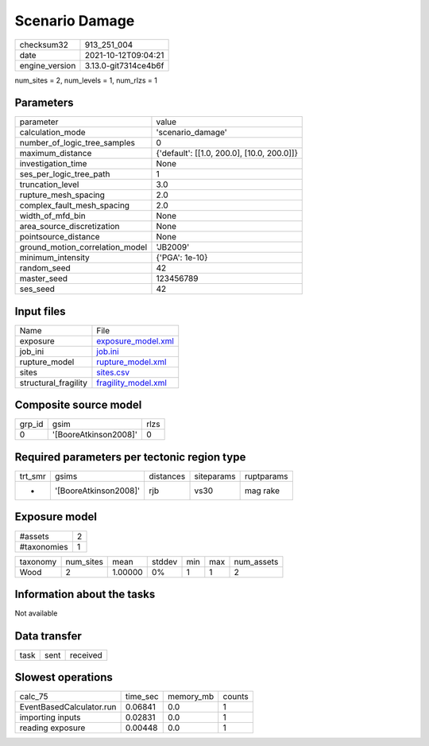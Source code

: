 Scenario Damage
===============

+----------------+----------------------+
| checksum32     | 913_251_004          |
+----------------+----------------------+
| date           | 2021-10-12T09:04:21  |
+----------------+----------------------+
| engine_version | 3.13.0-git7314ce4b6f |
+----------------+----------------------+

num_sites = 2, num_levels = 1, num_rlzs = 1

Parameters
----------
+---------------------------------+--------------------------------------------+
| parameter                       | value                                      |
+---------------------------------+--------------------------------------------+
| calculation_mode                | 'scenario_damage'                          |
+---------------------------------+--------------------------------------------+
| number_of_logic_tree_samples    | 0                                          |
+---------------------------------+--------------------------------------------+
| maximum_distance                | {'default': [[1.0, 200.0], [10.0, 200.0]]} |
+---------------------------------+--------------------------------------------+
| investigation_time              | None                                       |
+---------------------------------+--------------------------------------------+
| ses_per_logic_tree_path         | 1                                          |
+---------------------------------+--------------------------------------------+
| truncation_level                | 3.0                                        |
+---------------------------------+--------------------------------------------+
| rupture_mesh_spacing            | 2.0                                        |
+---------------------------------+--------------------------------------------+
| complex_fault_mesh_spacing      | 2.0                                        |
+---------------------------------+--------------------------------------------+
| width_of_mfd_bin                | None                                       |
+---------------------------------+--------------------------------------------+
| area_source_discretization      | None                                       |
+---------------------------------+--------------------------------------------+
| pointsource_distance            | None                                       |
+---------------------------------+--------------------------------------------+
| ground_motion_correlation_model | 'JB2009'                                   |
+---------------------------------+--------------------------------------------+
| minimum_intensity               | {'PGA': 1e-10}                             |
+---------------------------------+--------------------------------------------+
| random_seed                     | 42                                         |
+---------------------------------+--------------------------------------------+
| master_seed                     | 123456789                                  |
+---------------------------------+--------------------------------------------+
| ses_seed                        | 42                                         |
+---------------------------------+--------------------------------------------+

Input files
-----------
+----------------------+----------------------------------------------+
| Name                 | File                                         |
+----------------------+----------------------------------------------+
| exposure             | `exposure_model.xml <exposure_model.xml>`_   |
+----------------------+----------------------------------------------+
| job_ini              | `job.ini <job.ini>`_                         |
+----------------------+----------------------------------------------+
| rupture_model        | `rupture_model.xml <rupture_model.xml>`_     |
+----------------------+----------------------------------------------+
| sites                | `sites.csv <sites.csv>`_                     |
+----------------------+----------------------------------------------+
| structural_fragility | `fragility_model.xml <fragility_model.xml>`_ |
+----------------------+----------------------------------------------+

Composite source model
----------------------
+--------+-----------------------+------+
| grp_id | gsim                  | rlzs |
+--------+-----------------------+------+
| 0      | '[BooreAtkinson2008]' | 0    |
+--------+-----------------------+------+

Required parameters per tectonic region type
--------------------------------------------
+---------+-----------------------+-----------+------------+------------+
| trt_smr | gsims                 | distances | siteparams | ruptparams |
+---------+-----------------------+-----------+------------+------------+
| *       | '[BooreAtkinson2008]' | rjb       | vs30       | mag rake   |
+---------+-----------------------+-----------+------------+------------+

Exposure model
--------------
+-------------+---+
| #assets     | 2 |
+-------------+---+
| #taxonomies | 1 |
+-------------+---+

+----------+-----------+---------+--------+-----+-----+------------+
| taxonomy | num_sites | mean    | stddev | min | max | num_assets |
+----------+-----------+---------+--------+-----+-----+------------+
| Wood     | 2         | 1.00000 | 0%     | 1   | 1   | 2          |
+----------+-----------+---------+--------+-----+-----+------------+

Information about the tasks
---------------------------
Not available

Data transfer
-------------
+------+------+----------+
| task | sent | received |
+------+------+----------+

Slowest operations
------------------
+--------------------------+----------+-----------+--------+
| calc_75                  | time_sec | memory_mb | counts |
+--------------------------+----------+-----------+--------+
| EventBasedCalculator.run | 0.06841  | 0.0       | 1      |
+--------------------------+----------+-----------+--------+
| importing inputs         | 0.02831  | 0.0       | 1      |
+--------------------------+----------+-----------+--------+
| reading exposure         | 0.00448  | 0.0       | 1      |
+--------------------------+----------+-----------+--------+
